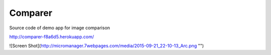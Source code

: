 Comparer
====================================

Source code of demo app for image comparison

http://comparer-f8a6d5.herokuapp.com/

![Screen Shot](http://micromanager.7webpages.com/media/2015-09-21_22-10-13_Arc.png "")
